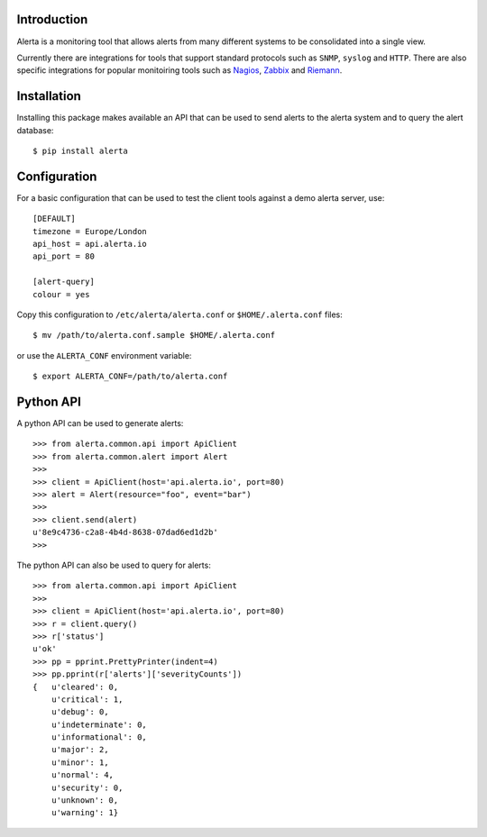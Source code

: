 
Introduction
============

Alerta is a monitoring tool that allows alerts from many different systems to be consolidated into a single view.

Currently there are integrations for tools that support standard protocols such as ``SNMP``, ``syslog`` and ``HTTP``.
There are also specific integrations for popular monitoiring tools such as Nagios_, Zabbix_ and Riemann_.

.. _`nagios`: https://github.com/alerta/nagios3-alerta
.. _`zabbix`: https://github.com/alerta/zabbix-alerta
.. _`riemann`: https://github.com/guardian/riemann-config/blob/master/alerta.clj


Installation
============

Installing this package makes available an API that can be used to send alerts to the alerta system and
to query the alert database::

    $ pip install alerta


Configuration
=============

For a basic configuration that can be used to test the client tools against a demo alerta server, use::

    [DEFAULT]
    timezone = Europe/London
    api_host = api.alerta.io
    api_port = 80

    [alert-query]
    colour = yes

Copy this configuration to ``/etc/alerta/alerta.conf`` or ``$HOME/.alerta.conf`` files::

    $ mv /path/to/alerta.conf.sample $HOME/.alerta.conf

or use the ``ALERTA_CONF`` environment variable::

    $ export ALERTA_CONF=/path/to/alerta.conf


Python API
==========

A python API can be used to generate alerts::

    >>> from alerta.common.api import ApiClient
    >>> from alerta.common.alert import Alert
    >>>
    >>> client = ApiClient(host='api.alerta.io', port=80)
    >>> alert = Alert(resource="foo", event="bar")
    >>>
    >>> client.send(alert)
    u'8e9c4736-c2a8-4b4d-8638-07dad6ed1d2b'
    >>>

The python API can also be used to query for alerts::

    >>> from alerta.common.api import ApiClient
    >>>
    >>> client = ApiClient(host='api.alerta.io', port=80)
    >>> r = client.query()
    >>> r['status']
    u'ok'
    >>> pp = pprint.PrettyPrinter(indent=4)
    >>> pp.pprint(r['alerts']['severityCounts'])
    {   u'cleared': 0,
        u'critical': 1,
        u'debug': 0,
        u'indeterminate': 0,
        u'informational': 0,
        u'major': 2,
        u'minor': 1,
        u'normal': 4,
        u'security': 0,
        u'unknown': 0,
        u'warning': 1}
